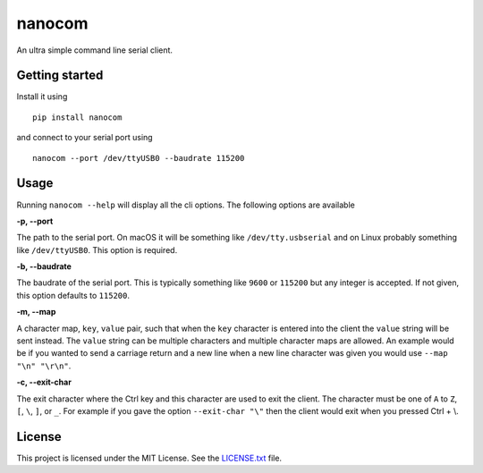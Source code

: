 nanocom
=======

An ultra simple command line serial client.

Getting started
---------------

Install it using

::

    pip install nanocom

and connect to your serial port using

::

    nanocom --port /dev/ttyUSB0 --baudrate 115200

Usage
-----

Running ``nanocom --help`` will display all the cli options. The following options are available

**-p, --port**

The path to the serial port. On macOS it will be something like ``/dev/tty.usbserial`` and on Linux
probably something like ``/dev/ttyUSB0``. This option is required.

**-b, --baudrate**

The baudrate of the serial port. This is typically something like ``9600`` or ``115200`` but any
integer is accepted. If not given, this option defaults to ``115200``.

**-m, --map**

A character map, ``key``, ``value`` pair, such that when the ``key`` character is entered into the
client the ``value`` string will be sent instead. The ``value`` string can be multiple characters
and multiple character maps are allowed. An example would be if you wanted to send a carriage
return and a new line when a new line character was given you would use ``--map "\n" "\r\n"``.

**-c, --exit-char**

The exit character where the Ctrl key and this character are used to exit the client. The character
must be one of ``A`` to ``Z``, ``[``, ``\``, ``]``, or ``_``. For example if you gave the option
``--exit-char "\"`` then the client would exit when you pressed Ctrl + \\.

License
-------

This project is licensed under the MIT License. See the `LICENSE.txt`_ file.

.. _LICENSE.txt: LICENSE.txt
.. _tmux: https://tmux.github.io/
